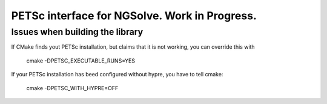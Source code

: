
PETSc interface for NGSolve. Work in Progress.
==============================================


Issues when building the library
--------------------

If CMake finds yout PETSc installation, but claims that it is not working, you can
override this with

   cmake -DPETSC_EXECUTABLE_RUNS=YES

If your PETSc installation has beed configured without hypre, you have to tell cmake:


   cmake -DPETSC_WITH_HYPRE=OFF

